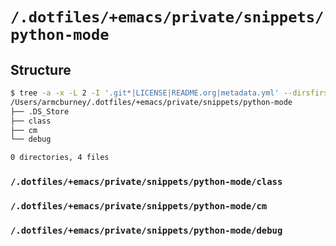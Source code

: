 * =/.dotfiles/+emacs/private/snippets/python-mode=
** Structure
#+BEGIN_SRC bash
$ tree -a -x -L 2 -I '.git*|LICENSE|README.org|metadata.yml' --dirsfirst /Users/armcburney/.dotfiles/+emacs/private/snippets/python-mode
/Users/armcburney/.dotfiles/+emacs/private/snippets/python-mode
├── .DS_Store
├── class
├── cm
└── debug

0 directories, 4 files

#+END_SRC
*** =/.dotfiles/+emacs/private/snippets/python-mode/class=
*** =/.dotfiles/+emacs/private/snippets/python-mode/cm=
*** =/.dotfiles/+emacs/private/snippets/python-mode/debug=